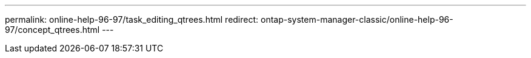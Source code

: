 ---
permalink: online-help-96-97/task_editing_qtrees.html
redirect: ontap-system-manager-classic/online-help-96-97/concept_qtrees.html
---
